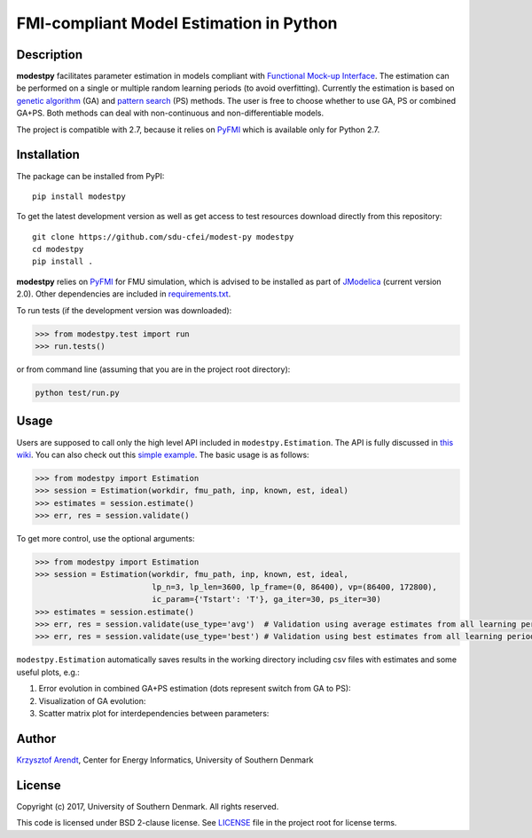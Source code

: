 FMI-compliant Model Estimation in Python
========================================

.. figure:: /docs/img/modest-logo.png
   :alt: modestpy

Description
-----------

**modestpy** facilitates parameter estimation in models compliant with
`Functional Mock-up Interface <https://fmi-standard.org/>`__. The
estimation can be performed on a single or multiple random learning
periods (to avoid overfitting). Currently the estimation is based on
`genetic algorithm <https://en.wikipedia.org/wiki/Genetic_algorithm>`__
(GA) and `pattern
search <https://en.wikipedia.org/wiki/Pattern_search_(optimization)>`__
(PS) methods. The user is free to choose whether to use GA, PS or
combined GA+PS. Both methods can deal with non-continuous and
non-differentiable models.

The project is compatible with 2.7, because it relies on
`PyFMI <https://pypi.python.org/pypi/PyFMI>`__ which is available only
for Python 2.7.

Installation
------------

The package can be installed from PyPI:

::

    pip install modestpy

To get the latest development version as well as get access to test resources
download directly from this repository:

::

    git clone https://github.com/sdu-cfei/modest-py modestpy
    cd modestpy
    pip install .

**modestpy** relies on `PyFMI <https://pypi.python.org/pypi/PyFMI>`__
for FMU simulation, which is advised to be installed as part of
`JModelica <http://jmodelica.org/>`__ (current version 2.0). Other
dependencies are included in `requirements.txt </requirements.txt>`__.

To run tests (if the development version was downloaded):

.. code:: python

    >>> from modestpy.test import run
    >>> run.tests()

or from command line (assuming that you are in the project root directory):

.. code::

    python test/run.py

Usage
-----

Users are supposed to call only the high level API included in
``modestpy.Estimation``. The API is fully discussed in `this
wiki <https://github.com/sdu-cfei/modest-py/wiki/modestpy-API>`__. You
can also check out this `simple example </examples/simple>`__. The basic
usage is as follows:

.. code:: python

    >>> from modestpy import Estimation
    >>> session = Estimation(workdir, fmu_path, inp, known, est, ideal)
    >>> estimates = session.estimate()
    >>> err, res = session.validate()

To get more control, use the optional arguments:

.. code:: python

    >>> from modestpy import Estimation
    >>> session = Estimation(workdir, fmu_path, inp, known, est, ideal,
                             lp_n=3, lp_len=3600, lp_frame=(0, 86400), vp=(86400, 172800),
                             ic_param={'Tstart': 'T'}, ga_iter=30, ps_iter=30)
    >>> estimates = session.estimate()
    >>> err, res = session.validate(use_type='avg')  # Validation using average estimates from all learning periods
    >>> err, res = session.validate(use_type='best') # Validation using best estimates from all learning periods

``modestpy.Estimation`` automatically saves results in the working
directory including csv files with estimates and some useful plots,
e.g.:

1) Error evolution in combined GA+PS estimation (dots represent switch
   from GA to PS): |Error-evolution|

2) Visualization of GA evolution: |GA-evolution|

3) Scatter matrix plot for interdependencies between parameters:
   |Intedependencies|

Author
------

`Krzysztof Arendt <https://github.com/krzysztofarendt>`__, Center for
Energy Informatics, University of Southern Denmark

License
-------

Copyright (c) 2017, University of Southern Denmark. All rights reserved.

This code is licensed under BSD 2-clause license. See
`LICENSE </LICENSE>`__ file in the project root for license terms.

.. |Error-evolution| image:: /docs/img/err_evo.png
.. |GA-evolution| image:: /docs/img/ga_evolution.png
.. |Intedependencies| image:: /docs/img/all_estimates.png

